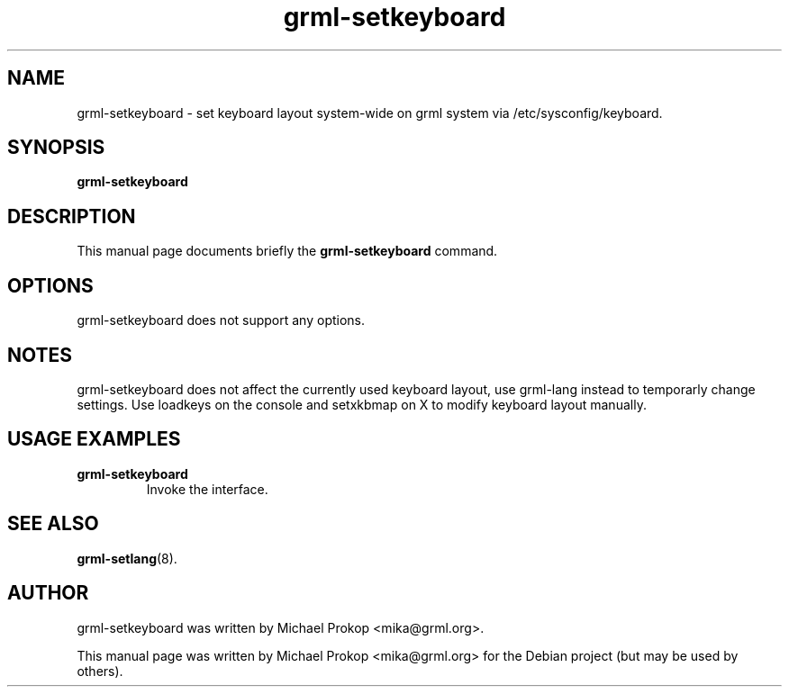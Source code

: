 .TH grml-setkeyboard 8
.SH "NAME"
grml-setkeyboard \- set keyboard layout system-wide on grml system via /etc/sysconfig/keyboard.
.SH SYNOPSIS
.B grml-setkeyboard
.SH DESCRIPTION
This manual page documents briefly the
.B grml-setkeyboard
command.
.SH OPTIONS
grml-setkeyboard does not support any options.
.SH NOTES
grml-setkeyboard does not affect the currently used keyboard layout, use grml-lang instead to temporarly change settings.
Use loadkeys on the console and setxkbmap on X to modify keyboard layout manually.
.SH USAGE EXAMPLES
.TP
.B grml-setkeyboard
Invoke the interface.
.SH SEE ALSO
.BR grml-setlang (8).
.SH AUTHOR
grml-setkeyboard was written by Michael Prokop <mika@grml.org>.
.PP
This manual page was written by Michael Prokop
<mika@grml.org> for the Debian project (but may be used by others).
